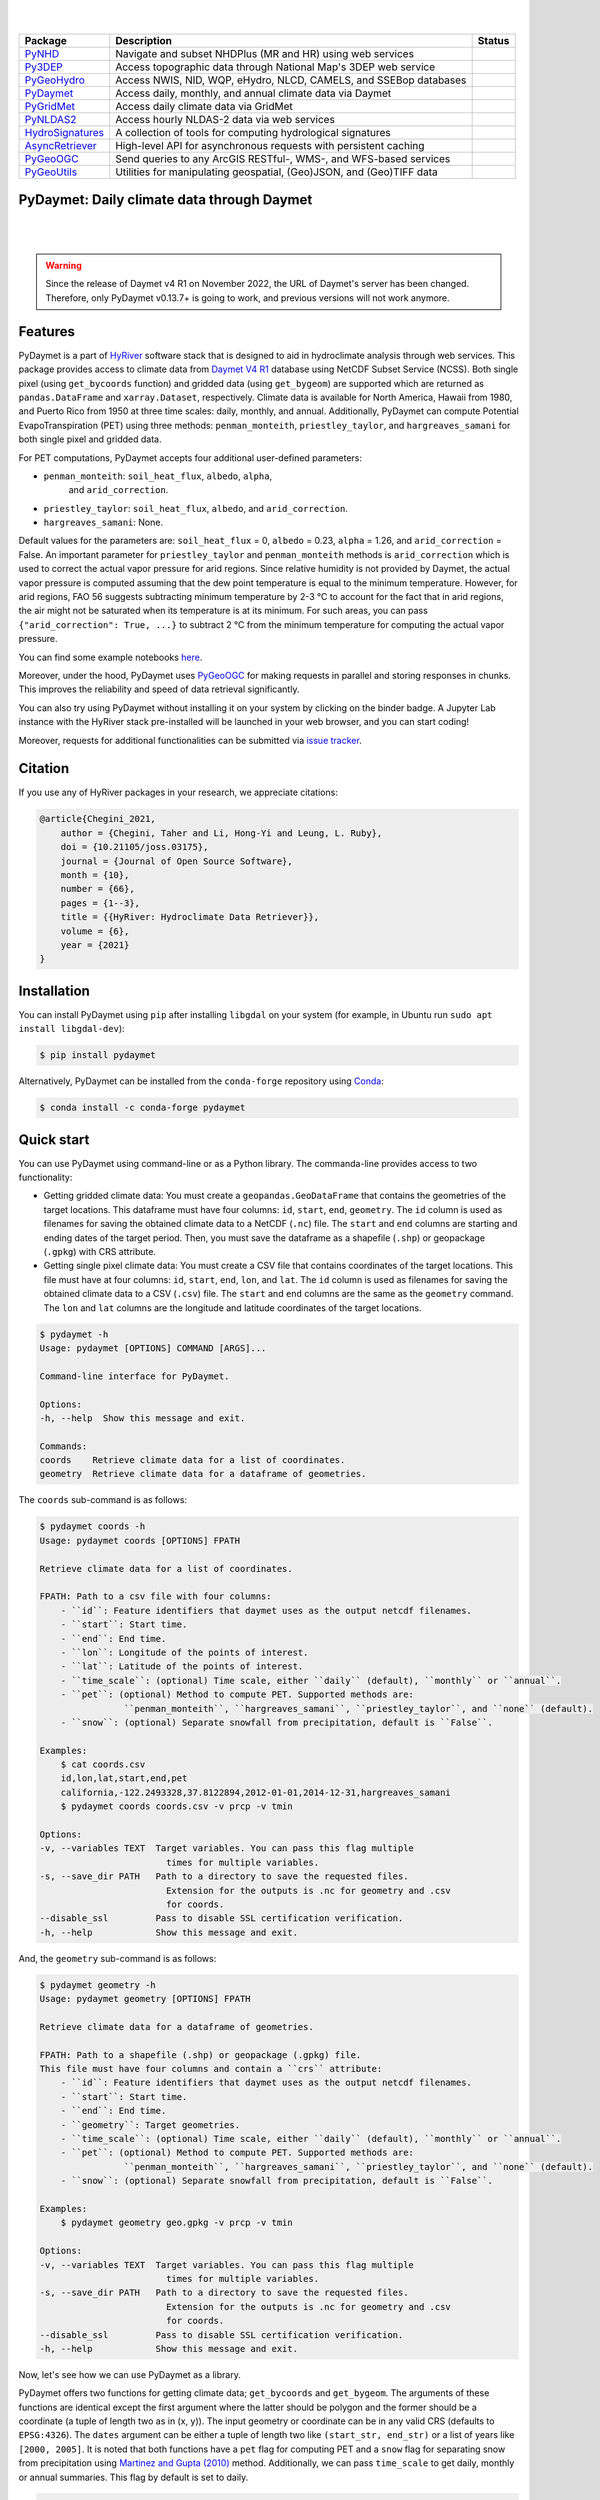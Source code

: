 .. image:: https://raw.githubusercontent.com/hyriver/HyRiver-examples/main/notebooks/_static/pygeoutils_logo.png
    :target: https://github.com/hyriver/HyRiver

|

.. image:: https://joss.theoj.org/papers/b0df2f6192f0a18b9e622a3edff52e77/status.svg
    :target: https://joss.theoj.org/papers/b0df2f6192f0a18b9e622a3edff52e77
    :alt: JOSS

|

.. |pygeohydro| image:: https://github.com/hyriver/pygeohydro/actions/workflows/test.yml/badge.svg
    :target: https://github.com/hyriver/pygeohydro/actions/workflows/test.yml
    :alt: Github Actions

.. |pygeoogc| image:: https://github.com/hyriver/pygeoogc/actions/workflows/test.yml/badge.svg
    :target: https://github.com/hyriver/pygeoogc/actions/workflows/test.yml
    :alt: Github Actions

.. |pygeoutils| image:: https://github.com/hyriver/pygeoutils/actions/workflows/test.yml/badge.svg
    :target: https://github.com/hyriver/pygeoutils/actions/workflows/test.yml
    :alt: Github Actions

.. |pynhd| image:: https://github.com/hyriver/pynhd/actions/workflows/test.yml/badge.svg
    :target: https://github.com/hyriver/pynhd/actions/workflows/test.yml
    :alt: Github Actions

.. |py3dep| image:: https://github.com/hyriver/py3dep/actions/workflows/test.yml/badge.svg
    :target: https://github.com/hyriver/py3dep/actions/workflows/test.yml
    :alt: Github Actions

.. |pydaymet| image:: https://github.com/hyriver/pydaymet/actions/workflows/test.yml/badge.svg
    :target: https://github.com/hyriver/pydaymet/actions/workflows/test.yml
    :alt: Github Actions

.. |pygridmet| image:: https://github.com/hyriver/pygridmet/actions/workflows/test.yml/badge.svg
    :target: https://github.com/hyriver/pygridmet/actions/workflows/test.yml
    :alt: Github Actions

.. |pynldas2| image:: https://github.com/hyriver/pynldas2/actions/workflows/test.yml/badge.svg
    :target: https://github.com/hyriver/pynldas2/actions/workflows/test.yml
    :alt: Github Actions

.. |async| image:: https://github.com/hyriver/async-retriever/actions/workflows/test.yml/badge.svg
    :target: https://github.com/hyriver/async-retriever/actions/workflows/test.yml
    :alt: Github Actions

.. |signatures| image:: https://github.com/hyriver/hydrosignatures/actions/workflows/test.yml/badge.svg
    :target: https://github.com/hyriver/hydrosignatures/actions/workflows/test.yml
    :alt: Github Actions

================ ==================================================================== ============
Package          Description                                                          Status
================ ==================================================================== ============
PyNHD_           Navigate and subset NHDPlus (MR and HR) using web services           |pynhd|
Py3DEP_          Access topographic data through National Map's 3DEP web service      |py3dep|
PyGeoHydro_      Access NWIS, NID, WQP, eHydro, NLCD, CAMELS, and SSEBop databases    |pygeohydro|
PyDaymet_        Access daily, monthly, and annual climate data via Daymet            |pydaymet|
PyGridMet_       Access daily climate data via GridMet                                |pygridmet|
PyNLDAS2_        Access hourly NLDAS-2 data via web services                          |pynldas2|
HydroSignatures_ A collection of tools for computing hydrological signatures          |signatures|
AsyncRetriever_  High-level API for asynchronous requests with persistent caching     |async|
PyGeoOGC_        Send queries to any ArcGIS RESTful-, WMS-, and WFS-based services    |pygeoogc|
PyGeoUtils_      Utilities for manipulating geospatial, (Geo)JSON, and (Geo)TIFF data |pygeoutils|
================ ==================================================================== ============

.. _PyGeoHydro: https://github.com/hyriver/pygeohydro
.. _AsyncRetriever: https://github.com/hyriver/async-retriever
.. _PyGeoOGC: https://github.com/hyriver/pygeoogc
.. _PyGeoUtils: https://github.com/hyriver/pygeoutils
.. _PyNHD: https://github.com/hyriver/pynhd
.. _Py3DEP: https://github.com/hyriver/py3dep
.. _PyDaymet: https://github.com/hyriver/pydaymet
.. _PyGridMet: https://github.com/hyriver/pygridmet
.. _PyNLDAS2: https://github.com/hyriver/pynldas2
.. _HydroSignatures: https://github.com/hyriver/hydrosignatures

PyDaymet: Daily climate data through Daymet
-------------------------------------------

.. image:: https://img.shields.io/pypi/v/pydaymet.svg
    :target: https://pypi.python.org/pypi/pydaymet
    :alt: PyPi

.. image:: https://img.shields.io/conda/vn/conda-forge/pydaymet.svg
    :target: https://anaconda.org/conda-forge/pydaymet
    :alt: Conda Version

.. image:: https://codecov.io/gh/hyriver/pydaymet/branch/main/graph/badge.svg
    :target: https://codecov.io/gh/hyriver/pydaymet
    :alt: CodeCov

.. image:: https://img.shields.io/pypi/pyversions/pydaymet.svg
    :target: https://pypi.python.org/pypi/pydaymet
    :alt: Python Versions

.. image:: https://static.pepy.tech/badge/pydaymet
    :target: https://pepy.tech/project/pydaymet
    :alt: Downloads

|

.. image:: https://www.codefactor.io/repository/github/hyriver/pydaymet/badge
   :target: https://www.codefactor.io/repository/github/hyriver/pydaymet
   :alt: CodeFactor

.. image:: https://img.shields.io/badge/code%20style-black-000000.svg
    :target: https://github.com/psf/black
    :alt: black

.. image:: https://img.shields.io/badge/pre--commit-enabled-brightgreen?logo=pre-commit&logoColor=white
    :target: https://github.com/pre-commit/pre-commit
    :alt: pre-commit

.. image:: https://mybinder.org/badge_logo.svg
    :target: https://mybinder.org/v2/gh/hyriver/HyRiver-examples/main?urlpath=lab/tree/notebooks
    :alt: Binder

|

.. warning::

    Since the release of Daymet v4 R1 on November 2022, the URL of
    Daymet's server has been changed. Therefore, only PyDaymet v0.13.7+
    is going to work, and previous versions will not work anymore.

Features
--------

PyDaymet is a part of `HyRiver <https://github.com/hyriver/HyRiver>`__ software stack that
is designed to aid in hydroclimate analysis through web services. This package provides
access to climate data from
`Daymet V4 R1 <https://daymet.ornl.gov/overview>`__ database using NetCDF
Subset Service (NCSS). Both single pixel (using ``get_bycoords`` function) and gridded data (using
``get_bygeom``) are supported which are returned as
``pandas.DataFrame`` and ``xarray.Dataset``, respectively. Climate data is available for North
America, Hawaii from 1980, and Puerto Rico from 1950 at three time scales: daily, monthly,
and annual. Additionally, PyDaymet can compute Potential EvapoTranspiration (PET)
using three methods: ``penman_monteith``, ``priestley_taylor``, and ``hargreaves_samani`` for
both single pixel and gridded data.

For PET computations, PyDaymet accepts four additional user-defined parameters:

* ``penman_monteith``: ``soil_heat_flux``, ``albedo``, ``alpha``,
    and ``arid_correction``.
* ``priestley_taylor``: ``soil_heat_flux``, ``albedo``, and ``arid_correction``.
* ``hargreaves_samani``: None.

Default values for the parameters are: ``soil_heat_flux`` = 0, ``albedo`` = 0.23,
``alpha`` = 1.26, and ``arid_correction`` = False.
An important parameter for ``priestley_taylor`` and ``penman_monteith`` methods
is ``arid_correction`` which is used to correct the actual vapor pressure
for arid regions. Since relative humidity is not provided by Daymet, the actual
vapor pressure is computed assuming that the dew point temperature is equal to
the minimum temperature. However, for arid regions, FAO 56 suggests subtracting
minimum temperature by 2-3 °C to account for the fact that in arid regions,
the air might not be saturated when its temperature is at its minimum. For such
areas, you can pass ``{"arid_correction": True, ...}`` to subtract 2 °C from the
minimum temperature for computing the actual vapor pressure.

You can find some example notebooks `here <https://github.com/hyriver/HyRiver-examples>`__.

Moreover, under the hood, PyDaymet uses
`PyGeoOGC <https://github.com/hyriver/pygeoogc>`__
for making requests in parallel and storing responses in chunks. This improves the
reliability and speed of data retrieval significantly.

You can also try using PyDaymet without installing
it on your system by clicking on the binder badge. A Jupyter Lab
instance with the HyRiver stack pre-installed will be launched in your web browser, and you
can start coding!

Moreover, requests for additional functionalities can be submitted via
`issue tracker <https://github.com/hyriver/pydaymet/issues>`__.

Citation
--------
If you use any of HyRiver packages in your research, we appreciate citations:

.. code-block:: bibtex

    @article{Chegini_2021,
        author = {Chegini, Taher and Li, Hong-Yi and Leung, L. Ruby},
        doi = {10.21105/joss.03175},
        journal = {Journal of Open Source Software},
        month = {10},
        number = {66},
        pages = {1--3},
        title = {{HyRiver: Hydroclimate Data Retriever}},
        volume = {6},
        year = {2021}
    }

Installation
------------

You can install PyDaymet using ``pip`` after installing ``libgdal`` on your system
(for example, in Ubuntu run ``sudo apt install libgdal-dev``):

.. code-block:: console

    $ pip install pydaymet

Alternatively, PyDaymet can be installed from the ``conda-forge`` repository
using `Conda <https://docs.conda.io/en/latest/>`__:

.. code-block:: console

    $ conda install -c conda-forge pydaymet

Quick start
-----------

You can use PyDaymet using command-line or as a Python library. The commanda-line
provides access to two functionality:

- Getting gridded climate data: You must create a ``geopandas.GeoDataFrame`` that contains
  the geometries of the target locations. This dataframe must have four columns:
  ``id``, ``start``, ``end``, ``geometry``. The ``id`` column is used as
  filenames for saving the obtained climate data to a NetCDF (``.nc``) file. The ``start``
  and ``end`` columns are starting and ending dates of the target period. Then,
  you must save the dataframe as a shapefile (``.shp``) or geopackage (``.gpkg``) with
  CRS attribute.
- Getting single pixel climate data: You must create a CSV file that
  contains coordinates of the target locations. This file must have at four columns:
  ``id``, ``start``, ``end``, ``lon``, and ``lat``. The ``id`` column is used as filenames
  for saving the obtained climate data to a CSV (``.csv``) file. The ``start`` and ``end``
  columns are the same as the ``geometry`` command. The ``lon`` and ``lat`` columns are
  the longitude and latitude coordinates of the target locations.

.. code-block:: console

    $ pydaymet -h
    Usage: pydaymet [OPTIONS] COMMAND [ARGS]...

    Command-line interface for PyDaymet.

    Options:
    -h, --help  Show this message and exit.

    Commands:
    coords    Retrieve climate data for a list of coordinates.
    geometry  Retrieve climate data for a dataframe of geometries.

The ``coords`` sub-command is as follows:

.. code-block:: console

    $ pydaymet coords -h
    Usage: pydaymet coords [OPTIONS] FPATH

    Retrieve climate data for a list of coordinates.

    FPATH: Path to a csv file with four columns:
        - ``id``: Feature identifiers that daymet uses as the output netcdf filenames.
        - ``start``: Start time.
        - ``end``: End time.
        - ``lon``: Longitude of the points of interest.
        - ``lat``: Latitude of the points of interest.
        - ``time_scale``: (optional) Time scale, either ``daily`` (default), ``monthly`` or ``annual``.
        - ``pet``: (optional) Method to compute PET. Supported methods are:
                    ``penman_monteith``, ``hargreaves_samani``, ``priestley_taylor``, and ``none`` (default).
        - ``snow``: (optional) Separate snowfall from precipitation, default is ``False``.

    Examples:
        $ cat coords.csv
        id,lon,lat,start,end,pet
        california,-122.2493328,37.8122894,2012-01-01,2014-12-31,hargreaves_samani
        $ pydaymet coords coords.csv -v prcp -v tmin

    Options:
    -v, --variables TEXT  Target variables. You can pass this flag multiple
                            times for multiple variables.
    -s, --save_dir PATH   Path to a directory to save the requested files.
                            Extension for the outputs is .nc for geometry and .csv
                            for coords.
    --disable_ssl         Pass to disable SSL certification verification.
    -h, --help            Show this message and exit.

And, the ``geometry`` sub-command is as follows:

.. code-block:: console

    $ pydaymet geometry -h
    Usage: pydaymet geometry [OPTIONS] FPATH

    Retrieve climate data for a dataframe of geometries.

    FPATH: Path to a shapefile (.shp) or geopackage (.gpkg) file.
    This file must have four columns and contain a ``crs`` attribute:
        - ``id``: Feature identifiers that daymet uses as the output netcdf filenames.
        - ``start``: Start time.
        - ``end``: End time.
        - ``geometry``: Target geometries.
        - ``time_scale``: (optional) Time scale, either ``daily`` (default), ``monthly`` or ``annual``.
        - ``pet``: (optional) Method to compute PET. Supported methods are:
                    ``penman_monteith``, ``hargreaves_samani``, ``priestley_taylor``, and ``none`` (default).
        - ``snow``: (optional) Separate snowfall from precipitation, default is ``False``.

    Examples:
        $ pydaymet geometry geo.gpkg -v prcp -v tmin

    Options:
    -v, --variables TEXT  Target variables. You can pass this flag multiple
                            times for multiple variables.
    -s, --save_dir PATH   Path to a directory to save the requested files.
                            Extension for the outputs is .nc for geometry and .csv
                            for coords.
    --disable_ssl         Pass to disable SSL certification verification.
    -h, --help            Show this message and exit.

Now, let's see how we can use PyDaymet as a library.

PyDaymet offers two functions for getting climate data; ``get_bycoords`` and ``get_bygeom``.
The arguments of these functions are identical except the first argument where the latter
should be polygon and the former should be a coordinate (a tuple of length two as in (x, y)).
The input geometry or coordinate can be in any valid CRS (defaults to ``EPSG:4326``). The
``dates`` argument can be either a tuple of length two like ``(start_str, end_str)`` or a list of
years like ``[2000, 2005]``. It is noted that both functions have a ``pet`` flag for computing PET
and a ``snow`` flag for separating snow from precipitation using
`Martinez and Gupta (2010) <https://doi.org/10.1029/2009WR008294>`__ method.
Additionally, we can pass ``time_scale`` to get daily, monthly or annual summaries. This flag
by default is set to daily.

.. code-block:: python

    from pynhd import NLDI
    import pydaymet as daymet

    geometry = NLDI().get_basins("01031500").geometry[0]

    var = ["prcp", "tmin"]
    dates = ("2000-01-01", "2000-06-30")

    daily = daymet.get_bygeom(geometry, dates, variables=var, pet="priestley_taylor", snow=True)
    monthly = daymet.get_bygeom(geometry, dates, variables=var, time_scale="monthly")

.. image:: https://raw.githubusercontent.com/hyriver/HyRiver-examples/main/notebooks/_static/daymet_grid.png
    :target: https://github.com/hyriver/HyRiver-examples/blob/main/notebooks/daymet.ipynb

If the input geometry (or coordinate) is in a CRS other than ``EPSG:4326``, we should pass
it to the functions.

.. code-block:: python

    coords = (-1431147.7928, 318483.4618)
    crs = "epsg:3542"
    dates = ("2000-01-01", "2006-12-31")
    annual = daymet.get_bycoords(coords, dates, variables=var, loc_crs=crs, time_scale="annual")

.. image:: https://raw.githubusercontent.com/hyriver/HyRiver-examples/main/notebooks/_static/daymet_loc.png
    :target: https://github.com/hyriver/HyRiver-examples/blob/main/notebooks/daymet.ipynb

Additionally, the ``get_bycoords`` function accepts a list of coordinates and by setting the
``to_xarray`` flag to ``True`` it can return the results as a ``xarray.Dataset`` instead of
a ``pandas.DataFrame``:

.. code-block:: python

    coords = [(-94.986, 29.973), (-95.478, 30.134)]
    idx = ["P1", "P2"]
    clm_ds = daymet.get_bycoords(coords, range(2000, 2021), coords_id=idx, to_xarray=True)

Also, we can use the ``potential_et`` function to compute PET by passing the daily climate data.
We can either pass a ``pandas.DataFrame`` or a ``xarray.Dataset``. Note that, ``penman_monteith``
and ``priestley_taylor`` methods have parameters that can be passed via the ``params`` argument,
if any value other than the default values are needed. For example, default value of ``alpha``
for ``priestley_taylor`` method is 1.26 (humid regions), we can set it to 1.74 (arid regions)
as follows:

.. code-block:: python

    pet_hs = daymet.potential_et(daily, methods="priestley_taylor", params={"alpha": 1.74})

Next, let's get annual total precipitation for Hawaii and Puerto Rico for 2010.

.. code-block:: python

    hi_ext = (-160.3055, 17.9539, -154.7715, 23.5186)
    pr_ext = (-67.9927, 16.8443, -64.1195, 19.9381)
    hi = daymet.get_bygeom(hi_ext, 2010, variables="prcp", region="hi", time_scale="annual")
    pr = daymet.get_bygeom(pr_ext, 2010, variables="prcp", region="pr", time_scale="annual")

Some example plots are shown below:

.. image:: https://raw.githubusercontent.com/hyriver/HyRiver-examples/main/notebooks/_static/hi.png
    :target: https://github.com/hyriver/HyRiver-examples/blob/main/notebooks/daymet.ipynb

.. image:: https://raw.githubusercontent.com/hyriver/HyRiver-examples/main/notebooks/_static/pr.png
    :target: https://github.com/hyriver/HyRiver-examples/blob/main/notebooks/daymet.ipynb

Contributing
------------

Contributions are very welcomed. Please read
`CONTRIBUTING.rst <https://github.com/hyriver/pygeoogc/blob/main/CONTRIBUTING.rst>`__
file for instructions.

Credits
-------
Credits to `Koen Hufkens <https://github.com/khufkens>`__ for his implementation of
accessing the Daymet RESTful service, `daymetpy <https://github.com/bluegreen-labs/daymetpy>`__.
